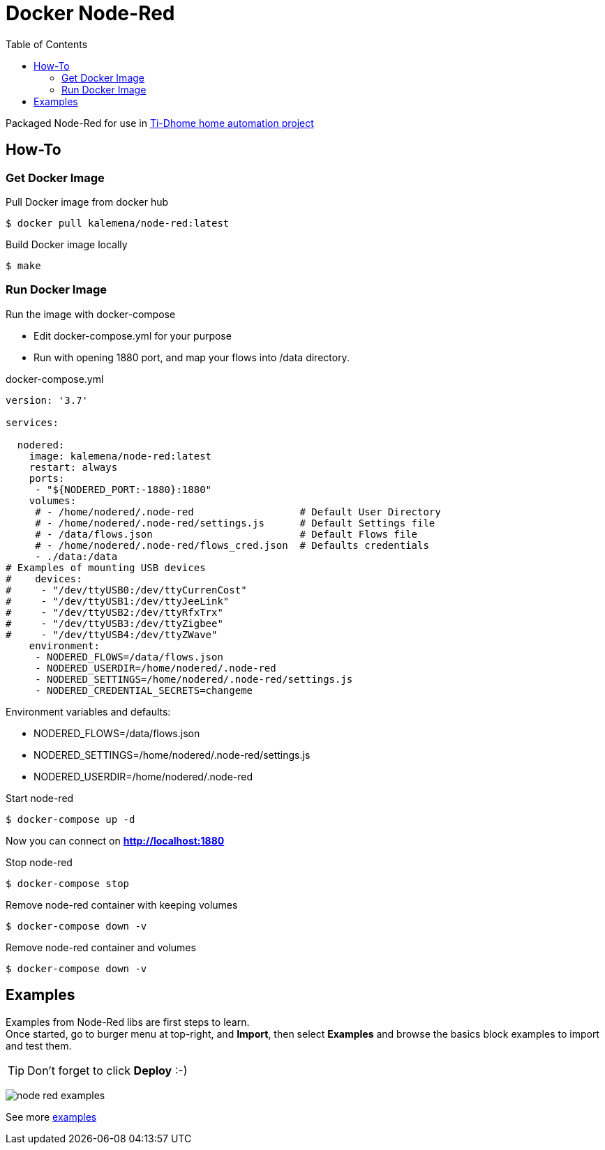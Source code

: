 
ifdef::env-github[]
image:https://github.com/kalemena/docker-node-red/workflows/Pipeline/badge.svg[GitHub Build]
image:https://img.shields.io/docker/v/kalemena/node-red[Docker Hub, link=https://hub.docker.com/r/kalemena/node-red/tags]
image:https://img.shields.io/docker/pulls/kalemena/node-red[Docker Hub, link=https://hub.docker.com/r/kalemena/node-red/tags]
image:https://img.shields.io/docker/image-size/kalemena/node-red[Docker Hub, link=https://hub.docker.com/r/kalemena/node-red/tags]
endif::[]

:toc:

= Docker Node-Red

Packaged Node-Red for use in link:https://github.com/kalemena/ti-dhome[Ti-Dhome home automation project]

== How-To

=== Get Docker Image

.Pull Docker image from docker hub
[source,bash]
----
$ docker pull kalemena/node-red:latest
----

.Build Docker image locally
[source,bash]
----
$ make
----

=== Run Docker Image

.Run the image with docker-compose
* Edit docker-compose.yml for your purpose
* Run with opening 1880 port, and map your flows into /data directory.

.docker-compose.yml
[source,yaml]
----
version: '3.7'

services:  

  nodered:
    image: kalemena/node-red:latest
    restart: always
    ports:
     - "${NODERED_PORT:-1880}:1880"
    volumes:
     # - /home/nodered/.node-red                  # Default User Directory
     # - /home/nodered/.node-red/settings.js      # Default Settings file
     # - /data/flows.json                         # Default Flows file
     # - /home/nodered/.node-red/flows_cred.json  # Defaults credentials
     - ./data:/data
# Examples of mounting USB devices
#    devices:
#     - "/dev/ttyUSB0:/dev/ttyCurrenCost"
#     - "/dev/ttyUSB1:/dev/ttyJeeLink"
#     - "/dev/ttyUSB2:/dev/ttyRfxTrx"
#     - "/dev/ttyUSB3:/dev/ttyZigbee"
#     - "/dev/ttyUSB4:/dev/ttyZWave"
    environment:
     - NODERED_FLOWS=/data/flows.json
     - NODERED_USERDIR=/home/nodered/.node-red
     - NODERED_SETTINGS=/home/nodered/.node-red/settings.js
     - NODERED_CREDENTIAL_SECRETS=changeme
----

.Environment variables and defaults:
* NODERED_FLOWS=/data/flows.json
* NODERED_SETTINGS=/home/nodered/.node-red/settings.js
* NODERED_USERDIR=/home/nodered/.node-red

.Start node-red
[source,bash]
----
$ docker-compose up -d
----

Now you can connect on *http://localhost:1880*

.Stop node-red
[source,bash]
----
$ docker-compose stop
----

.Remove node-red container with keeping volumes
[source,bash]
----
$ docker-compose down -v
----

.Remove node-red container and volumes
[source,bash]
----
$ docker-compose down -v
----

== Examples

Examples from Node-Red libs are first steps to learn. +
Once started, go to burger menu at top-right, and *Import*, then select *Examples* and browse the basics block examples to import and test them.

TIP: Don't forget to click *Deploy* :-)

image:/docs/node-red-examples.png[]

See more link:examples[examples]

// .To be checked:
// * node-red-contrib-simple-weekly-scheduler
// * node-red-contrib-rfxcom
// * node-red-dashboard
// * node-red-node-smooth 
// * node-red-node-pidcontrol
// * node-red-node-random
// * node-red-node-mdns
// * node-red-node-nma
// * node-red-node-pushbullet
// * node-red-node-daemon
// * node-red-contrib-web-worldmap
